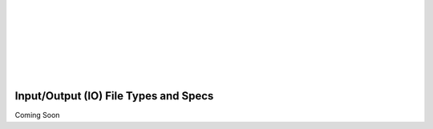 .. _io:

.. image:: _static/CRIkit2_Logo.png
    :align: left

|
|
|
|
|
|
|

Input/Output (IO) File Types and Specs
======================================

Coming Soon